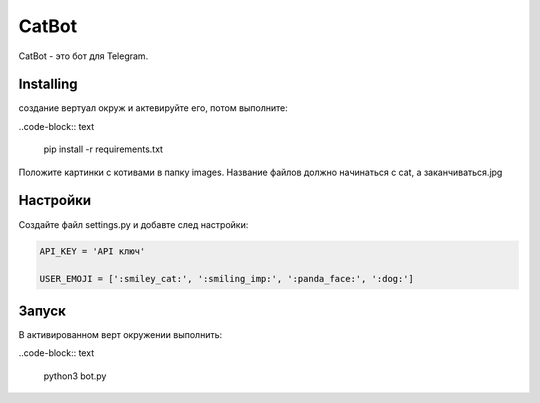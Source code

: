 CatBot
======

CatBot - это бот для Telegram.

Installing
----------

создание вертуал окруж и актевируйте его, потом выполните:

..code-block:: text

    pip install -r requirements.txt

Положите картинки с котивами в папку images. Название файлов должно начинаться с cat, а заканчиваться.jpg

Настройки
---------

Создайте файл settings.py и добавте след настройки:

.. code-block:: python

    API_KEY = 'API ключ'

    USER_EMOJI = [':smiley_cat:', ':smiling_imp:', ':panda_face:', ':dog:']

Запуск
------

В активированном верт окружении выполнить:

..code-block:: text

    python3 bot.py
 